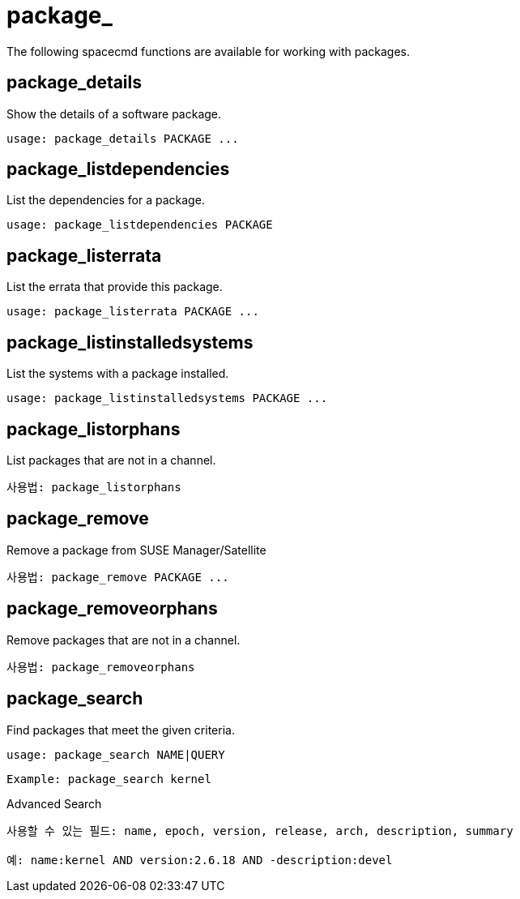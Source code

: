 [[ref-spacecmd-package]]
= package_

The following spacecmd functions are available for working with packages.



== package_details

Show the details of a software package.

[source]
--
usage: package_details PACKAGE ...
--



== package_listdependencies

List the dependencies for a package.

[source]
--
usage: package_listdependencies PACKAGE
--



== package_listerrata

List the errata that provide this package.

[source]
--
usage: package_listerrata PACKAGE ...
--



== package_listinstalledsystems

List the systems with a package installed.

[source]
--
usage: package_listinstalledsystems PACKAGE ...
--



== package_listorphans

List packages that are not in a channel.

[source]
--
사용법: package_listorphans
--



== package_remove

Remove a package from SUSE Manager/Satellite

[source]
--
사용법: package_remove PACKAGE ...
--



== package_removeorphans

Remove packages that are not in a channel.

[source]
--
사용법: package_removeorphans
--



== package_search

Find packages that meet the given criteria.

[source]
--
usage: package_search NAME|QUERY
--

[source]
--
Example: package_search kernel
--

Advanced Search

[source]
--
사용할 수 있는 필드: name, epoch, version, release, arch, description, summary

예: name:kernel AND version:2.6.18 AND -description:devel
--

